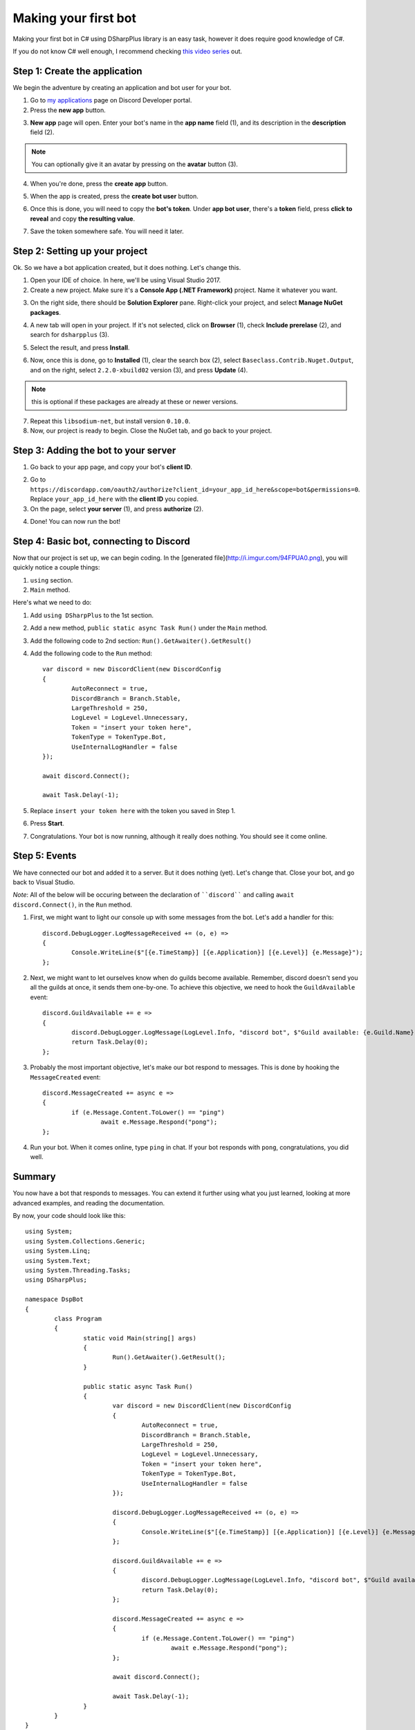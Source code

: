Making your first bot
=======================

Making your first bot in C# using DSharpPlus library is an easy task, however it does require good knowledge of C#.

If you do not know C# well enough, I recommend checking `this video series <https://channel9.msdn.com/Series/C-Fundamentals-for-Absolute-Beginners>`_ out.

Step 1: Create the application
--------------------------------

We begin the adventure by creating an application and bot user for your bot.

1. Go to `my applications <https://discordapp.com/developers/applications/me>`_ page on Discord Developer portal.
2. Press the **new app** button.

.. image:: http://i.imgur.com/IVsPyNw.png

3. **New app** page will open. Enter your bot's name in the **app name** field (1), and its description in the **description** field (2).

.. note:: You can optionally give it an avatar by pressing on the **avatar** button (3).

.. image:: http://i.imgur.com/3mrEG9x.png

4. When you're done, press the **create app** button.

.. image:: http://i.imgur.com/ur3HFng.png

5. When the app is created, press the **create bot user** button.

.. image:: http://i.imgur.com/b69CHy7.png

6. Once this is done, you will need to copy the **bot's token**. Under **app bot user**, there's a **token** field, press **click to reveal** and copy **the resulting value**.

.. image:: http://i.imgur.com/00b4Nt8.png

7. Save the token somewhere safe. You will need it later.

Step 2: Setting up your project
----------------------------------

Ok. So we have a bot application created, but it does nothing. Let's change this.

1. Open your IDE of choice. In here, we'll be using Visual Studio 2017.
2. Create a new project. Make sure it's a **Console App (.NET Framework)** project. Name it whatever you want.

.. image:: http://i.imgur.com/OSsP7mE.png
.. image:: http://i.imgur.com/AfTQimU.png

3. On the right side, there should be **Solution Explorer** pane. Right-click your project, and select **Manage NuGet packages**.

.. image:: http://i.imgur.com/AycWl6p.png
.. image:: http://i.imgur.com/3lPMSWW.png

4. A new tab will open in your project. If it's not selected, click on **Browser** (1), check **Include prerelase** (2), and search for ``dsharpplus`` (3).

.. image:: http://i.imgur.com/uIGz4MB.png

5. Select the result, and press **Install**.

.. image:: http://i.imgur.com/bjW4Ant.png

6. Now, once this is done, go to **Installed** (1), clear the search box (2), select ``Baseclass.Contrib.Nuget.Output``, and on the right, select ``2.2.0-xbuild02`` version (3), and press **Update** (4).

.. note:: this is optional if these packages are already at these or newer versions.

.. image:: http://i.imgur.com/bWJifiz.png

7. Repeat this ``libsodium-net``, but install version ``0.10.0``.
8. Now, our project is ready to begin. Close the NuGet tab, and go back to your project.

Step 3: Adding the bot to your server
---------------------------------------

1. Go back to your app page, and copy your bot's **client ID**.

.. image:: http://i.imgur.com/NuAPpoY.png

2. Go to ``https://discordapp.com/oauth2/authorize?client_id=your_app_id_here&scope=bot&permissions=0``. Replace ``your_app_id_here`` with the **client ID** you copied.
3. On the page, select **your server** (1), and press **authorize** (2).

.. image:: http://i.imgur.com/QeH0o5S.png

4. Done! You can now run the bot!

.. image:: http://i.imgur.com/LF1gpm2.png

Step 4: Basic bot, connecting to Discord
------------------------------------------

Now that our project is set up, we can begin coding. In the [generated file](http://i.imgur.com/94FPUA0.png), you will quickly notice a couple things:

1. ``using`` section.
2. ``Main`` method.

Here's what we need to do:

1. Add ``using DSharpPlus`` to the 1st section.
2. Add a new method, ``public static async Task Run()`` under the ``Main`` method.
3. Add the following code to 2nd section: ``Run().GetAwaiter().GetResult()``
4. Add the following code to the ``Run`` method: ::

	var discord = new DiscordClient(new DiscordConfig
	{
		AutoReconnect = true,
		DiscordBranch = Branch.Stable,
		LargeThreshold = 250,
		LogLevel = LogLevel.Unnecessary,
		Token = "insert your token here",
		TokenType = TokenType.Bot,
		UseInternalLogHandler = false
	});

	await discord.Connect();

	await Task.Delay(-1);

5. Replace ``insert your token here`` with the token you saved in Step 1.
6. Press **Start**.

.. image:: http://i.imgur.com/VkclYlr.png

7. Congratulations. Your bot is now running, although it really does nothing. You should see it come online.

Step 5: Events
----------------

We have connected our bot and added it to a server. But it does nothing (yet). Let's change that. Close your bot, and go back to Visual Studio.

*Note*: All of the below will be occuring between the declaration of ````discord```` and calling ``await discord.Connect()``, in the ``Run`` method.

1. First, we might want to light our console up with some messages from the bot. Let's add a handler for this: ::

	discord.DebugLogger.LogMessageReceived += (o, e) =>
	{
		Console.WriteLine($"[{e.TimeStamp}] [{e.Application}] [{e.Level}] {e.Message}");
	};

2. Next, we might want to let ourselves know when do guilds become available. Remember, discord doesn't send you all the guilds at once, it sends them one-by-one. To achieve this objective, we need to hook the ``GuildAvailable`` event: ::

	discord.GuildAvailable += e =>
	{
		discord.DebugLogger.LogMessage(LogLevel.Info, "discord bot", $"Guild available: {e.Guild.Name}", DateTime.Now);
		return Task.Delay(0);
	};
   
3. Probably the most important objective, let's make our bot respond to messages. This is done by hooking the ``MessageCreated`` event: ::

	discord.MessageCreated += async e =>
	{
		if (e.Message.Content.ToLower() == "ping")
			await e.Message.Respond("pong");
	};
   
4. Run your bot. When it comes online, type ``ping`` in chat. If your bot responds with ``pong``, congratulations, you did well.

Summary
---------

You now have a bot that responds to messages. You can extend it further using what you just learned, looking at more advanced examples, and reading the documentation.

By now, your code should look like this: ::

	using System;
	using System.Collections.Generic;
	using System.Linq;
	using System.Text;
	using System.Threading.Tasks;
	using DSharpPlus;

	namespace DspBot
	{
		class Program
		{
			static void Main(string[] args)
			{
				Run().GetAwaiter().GetResult();
			}

			public static async Task Run()
			{
				var discord = new DiscordClient(new DiscordConfig
				{
					AutoReconnect = true,
					DiscordBranch = Branch.Stable,
					LargeThreshold = 250,
					LogLevel = LogLevel.Unnecessary,
					Token = "insert your token here",
					TokenType = TokenType.Bot,
					UseInternalLogHandler = false
				});

				discord.DebugLogger.LogMessageReceived += (o, e) =>
				{
					Console.WriteLine($"[{e.TimeStamp}] [{e.Application}] [{e.Level}] {e.Message}");
				};

				discord.GuildAvailable += e =>
				{
					discord.DebugLogger.LogMessage(LogLevel.Info, "discord bot", $"Guild available: {e.Guild.Name}", DateTime.Now);
					return Task.Delay(0);
				};

				discord.MessageCreated += async e =>
				{
					if (e.Message.Content.ToLower() == "ping")
						await e.Message.Respond("pong");
				};

				await discord.Connect();

				await Task.Delay(-1);
			}
		}
	}

